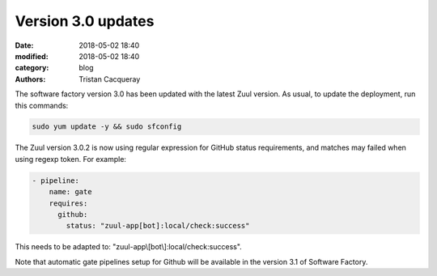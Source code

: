Version 3.0 updates
###################

:date: 2018-05-02 18:40
:modified: 2018-05-02 18:40
:category: blog
:authors: Tristan Cacqueray

The software factory version 3.0 has been updated with the latest Zuul version.
As usual, to update the deployment, run this commands:

.. code-block:: bash

  sudo yum update -y && sudo sfconfig

The Zuul version 3.0.2 is now using regular expression for GitHub
status requirements, and matches may failed when using regexp token. For example:

.. code-block:: yaml

  - pipeline:
      name: gate
      requires:
        github:
          status: "zuul-app[bot]:local/check:success"

This needs to be adapted to: "zuul-app\\[bot\\]:local/check:success".

Note that automatic gate pipelines setup for Github will be available in the
version 3.1 of Software Factory.
